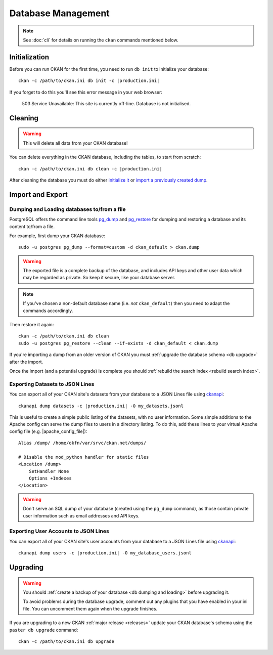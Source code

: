 .. _database management:

===================
Database Management
===================

.. note::

    See :doc:`cli` for details on running the ``ckan`` commands
    mentioned below.


.. _db init:

Initialization
--------------

Before you can run CKAN for the first time, you need to run ``db init`` to
initialize your database:

.. parsed-literal::

    ckan -c /path/to/ckan.ini db init -c |production.ini|

If you forget to do this you'll see this error message in your web browser:

    503 Service Unavailable:  This site is currently off-line. Database is not
    initialised.


.. _db clean:

Cleaning
--------

.. warning::

   This will delete all data from your CKAN database!

You can delete everything in the CKAN database, including the tables, to start
from scratch:

.. parsed-literal::

    ckan -c /path/to/ckan.ini db clean -c |production.ini|

After cleaning the database you must do either `initialize it`_ or `import
a previously created dump`_.

.. _initialize it: Initialization_
.. _import a previously created dump: `db dumping and loading`_


Import and Export
-----------------

.. _db dumping and loading:

Dumping and Loading databases to/from a file
````````````````````````````````````````````

PostgreSQL offers the command line tools pg_dump_ and pg_restore_ for dumping
and restoring a database and its content to/from a file.

For example, first dump your CKAN database::

    sudo -u postgres pg_dump --format=custom -d ckan_default > ckan.dump

.. warning::

   The exported file is a complete backup of the database, and includes API
   keys and other user data which may be regarded as private. So keep it
   secure, like your database server.

.. note::

    If you've chosen a non-default database name (i.e. *not* ``ckan_default``)
    then you need to adapt the commands accordingly.

Then restore it again:

.. parsed-literal::

    ckan -c /path/to/ckan.ini db clean
    sudo -u postgres pg_restore --clean --if-exists -d ckan_default < ckan.dump

If you're importing a dump from an older version of CKAN you must :ref:`upgrade
the database schema <db upgrade>` after the import.

Once the import (and a potential upgrade) is complete you should :ref:`rebuild
the search index <rebuild search index>`.

.. _pg_dump: https://www.postgresql.org/docs/current/static/app-pgdump.html
.. _pg_restore: https://www.postgresql.org/docs/current/static/app-pgrestore.html


.. _datasets dump:

Exporting Datasets to JSON Lines
````````````````````````````````

You can export all of your CKAN site's datasets from your database to a JSON
Lines file using ckanapi_:

.. parsed-literal::

    ckanapi dump datasets -c |production.ini| -O my_datasets.jsonl

This is useful to create a simple public listing of the datasets, with no user
information. Some simple additions to the Apache config can serve the dump
files to users in a directory listing. To do this, add these lines to your
virtual Apache config file (e.g. |apache_config_file|)::

    Alias /dump/ /home/okfn/var/srvc/ckan.net/dumps/

    # Disable the mod_python handler for static files
    <Location /dump>
        SetHandler None
        Options +Indexes
    </Location>

.. warning::

   Don't serve an SQL dump of your database (created using the ``pg_dump``
   command), as those contain private user information such as email
   addresses and API keys.

.. _ckanapi: https://github.com/ckan/ckanapi


.. _users dump:

Exporting User Accounts to JSON Lines
`````````````````````````````````````

You can export all of your CKAN site's user accounts from your database to
a JSON Lines file using ckanapi_:

.. parsed-literal::

    ckanapi dump users -c |production.ini| -O my_database_users.jsonl


.. _db upgrade:

Upgrading
---------

.. warning::

    You should :ref:`create a backup of your database <db dumping and loading>`
    before upgrading it.

    To avoid problems during the database upgrade, comment out any plugins
    that you have enabled in your ini file. You can uncomment them again when
    the upgrade finishes.

If you are upgrading to a new CKAN :ref:`major release <releases>` update your
CKAN database's schema using the ``paster db upgrade`` command:

.. parsed-literal::

    ckan -c /path/to/ckan.ini db upgrade

